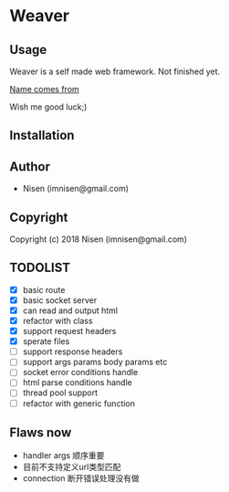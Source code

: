 #+OPTIONS: toc:nil

* Weaver

** Usage
Weaver is a self made web framework. Not finished yet. 

[[http://www.dota2.com/hero/weaver/][Name comes from]]

Wish me good luck;)

** Installation

** Author

+ Nisen (imnisen@gmail.com)

** Copyright

Copyright (c) 2018 Nisen (imnisen@gmail.com)

** TODOLIST
- [X] basic route
- [X] basic socket server
- [X] can read and output html
- [X] refactor with class
- [X] support request headers
- [X] sperate files
- [ ] support response headers
- [ ] support args params body params etc
- [ ] socket error conditions handle
- [ ] html parse conditions handle
- [ ] thread pool support
- [ ] refactor with generic function


** Flaws now
- handler args 顺序重要
- 目前不支持定义url类型匹配
- connection 断开错误处理没有做

